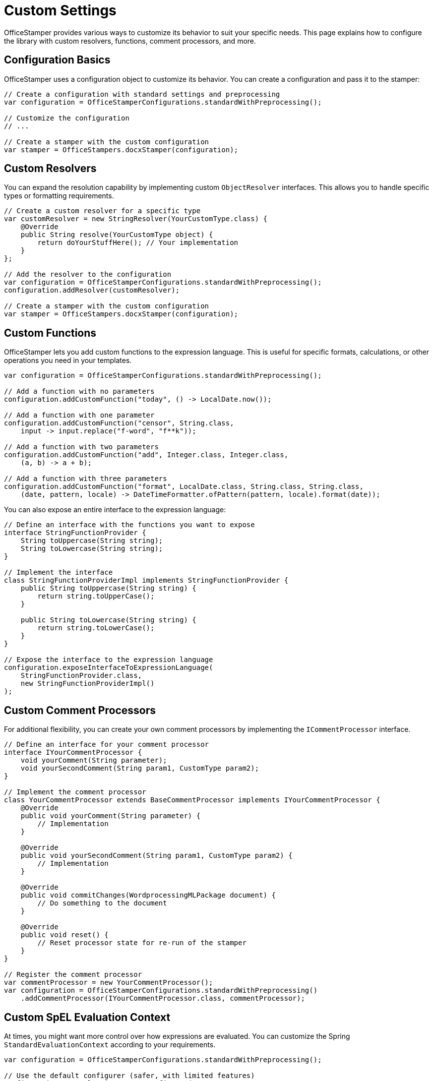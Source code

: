 = Custom Settings

OfficeStamper provides various ways to customize its behavior to suit your specific needs. This page explains how to configure the library with custom resolvers, functions, comment processors, and more.

== Configuration Basics

OfficeStamper uses a configuration object to customize its behavior. You can create a configuration and pass it to the stamper:

[source,java]
----
// Create a configuration with standard settings and preprocessing
var configuration = OfficeStamperConfigurations.standardWithPreprocessing();

// Customize the configuration
// ...

// Create a stamper with the custom configuration
var stamper = OfficeStampers.docxStamper(configuration);
----

== Custom Resolvers

You can expand the resolution capability by implementing custom `ObjectResolver` interfaces. This allows you to handle specific types or formatting requirements.

[source,java]
----
// Create a custom resolver for a specific type
var customResolver = new StringResolver(YourCustomType.class) {
    @Override
    public String resolve(YourCustomType object) {
        return doYourStuffHere(); // Your implementation
    }
};

// Add the resolver to the configuration
var configuration = OfficeStamperConfigurations.standardWithPreprocessing();
configuration.addResolver(customResolver);

// Create a stamper with the custom configuration
var stamper = OfficeStampers.docxStamper(configuration);
----

== Custom Functions

OfficeStamper lets you add custom functions to the expression language. This is useful for specific formats, calculations, or other operations you need in your templates.

[source,java]
----
var configuration = OfficeStamperConfigurations.standardWithPreprocessing();

// Add a function with no parameters
configuration.addCustomFunction("today", () -> LocalDate.now());

// Add a function with one parameter
configuration.addCustomFunction("censor", String.class,
    input -> input.replace("f-word", "f**k"));

// Add a function with two parameters
configuration.addCustomFunction("add", Integer.class, Integer.class,
    (a, b) -> a + b);

// Add a function with three parameters
configuration.addCustomFunction("format", LocalDate.class, String.class, String.class,
    (date, pattern, locale) -> DateTimeFormatter.ofPattern(pattern, locale).format(date));
----

You can also expose an entire interface to the expression language:

[source,java]
----
// Define an interface with the functions you want to expose
interface StringFunctionProvider {
    String toUppercase(String string);
    String toLowercase(String string);
}

// Implement the interface
class StringFunctionProviderImpl implements StringFunctionProvider {
    public String toUppercase(String string) {
        return string.toUpperCase();
    }

    public String toLowercase(String string) {
        return string.toLowerCase();
    }
}

// Expose the interface to the expression language
configuration.exposeInterfaceToExpressionLanguage(
    StringFunctionProvider.class,
    new StringFunctionProviderImpl()
);
----

== Custom Comment Processors

For additional flexibility, you can create your own comment processors by implementing the `ICommentProcessor` interface.

[source,java]
----
// Define an interface for your comment processor
interface IYourCommentProcessor {
    void yourComment(String parameter);
    void yourSecondComment(String param1, CustomType param2);
}

// Implement the comment processor
class YourCommentProcessor extends BaseCommentProcessor implements IYourCommentProcessor {
    @Override
    public void yourComment(String parameter) {
        // Implementation
    }

    @Override
    public void yourSecondComment(String param1, CustomType param2) {
        // Implementation
    }

    @Override
    public void commitChanges(WordprocessingMLPackage document) {
        // Do something to the document
    }

    @Override
    public void reset() {
        // Reset processor state for re-run of the stamper
    }
}

// Register the comment processor
var commentProcessor = new YourCommentProcessor();
var configuration = OfficeStamperConfigurations.standardWithPreprocessing()
    .addCommentProcessor(IYourCommentProcessor.class, commentProcessor);
----

== Custom SpEL Evaluation Context

At times, you might want more control over how expressions are evaluated. You can customize the Spring `StandardEvaluationContext` according to your requirements.

[source,java]
----
var configuration = OfficeStamperConfigurations.standardWithPreprocessing();

// Use the default configurer (safer, with limited features)
configuration.setEvaluationContextConfigurer(
    EvaluationContextConfigurers.defaultConfigurer()
);

// Or use the noop configurer (more features, potentially less safe)
configuration.setEvaluationContextConfigurer(
    EvaluationContextConfigurers.noopConfigurer()
);

// Or create a custom configurer
configuration.setEvaluationContextConfigurer(ctx -> {
    // Add a property accessor for maps
    ctx.addPropertyAccessor(new MapAccessor());

    // Add other customizations
    // ...
});
----

== Error Handling

You can customize how OfficeStamper handles errors during expression evaluation:

[source,java]
----
var configuration = OfficeStamperConfigurations.standardWithPreprocessing()
    // Throw an exception as soon as an error occurs (default)
    .setExceptionResolver(ExceptionResolvers.throwing())

    // Or do nothing on error, leaving erroneous placeholders in place
    //.setExceptionResolver(ExceptionResolvers.passing())

    // Or replace erroneous placeholders with a default value
    //.setExceptionResolver(ExceptionResolvers.defaulting("ERROR"));
----

== Linebreak Replacement

You can configure how line breaks are handled in your templates:

[source,java]
----
var configuration = OfficeStamperConfigurations.standardWithPreprocessing()
    .setLineBreakPlaceholder("\\n"); // Default is "\n"
----

== Next Steps

* Explore link:advanced-features.html[Advanced Features] for more complex scenarios
* See link:troubleshooting.html[Troubleshooting] for help with common issues
* Check out the link:https://github.com/verronpro/docx-stamper/tree/main/engine/src/test/java/pro/verron/officestamper/test[test directory] for examples of various configurations
